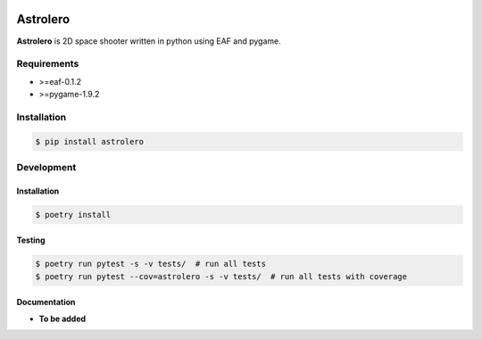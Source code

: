 |PyPI| |Build Status| |codecov.io|

=========
Astrolero
=========

**Astrolero** is 2D space shooter written in python using EAF and pygame.

Requirements
============

* >=eaf-0.1.2
* >=pygame-1.9.2

Installation
============

.. code-block:: console

	$ pip install astrolero


Development
===========

Installation
------------

.. code-block:: console

   $ poetry install

Testing
-------

.. code-block:: console

   $ poetry run pytest -s -v tests/  # run all tests
   $ poetry run pytest --cov=astrolero -s -v tests/  # run all tests with coverage


Documentation
-------------

* **To be added**

.. |PyPI| image:: https://badge.fury.io/py/astrolero.svg
   :target: https://badge.fury.io/py/astrolero
.. |Build Status| image:: https://github.com/pkulev/astrolero/workflows/CI/badge.svg
.. |codecov.io| image:: http://codecov.io/github/pkulev/astrolero/coverage.svg?branch=master
   :target: http://codecov.io/github/pkulev/astrolero?branch=master
